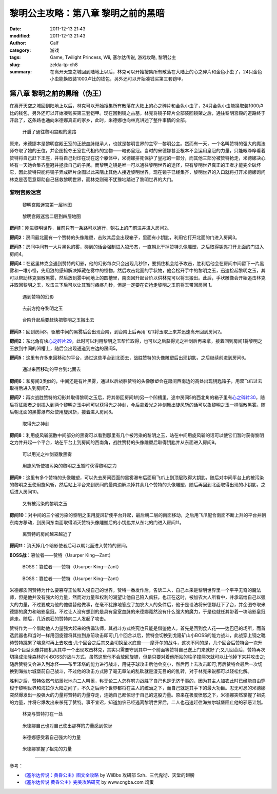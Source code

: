 黎明公主攻略：第八章 黎明之前的黑暗
###################################
:date: 2011-12-13 21:43
:modified: 2011-12-13 21:43
:author: Calf
:category: 游戏
:tags: Game, Twilight Princess, Wii, 塞尔达传说, 游戏攻略, 黎明公主
:slug: zelda-tp-ch8
:summary: 在离开天空之城回到陆地上以后，林克可以开始搜集所有散落在大陆上的心之碎片和金色小虫了，24只金色小虫能换取装1000卢比的钱包，另外还可以开始凑钱买第三套铠甲。

第八章 黎明之前的黑暗（伪王）
=============================

在离开天空之城回到陆地上以后，林克可以开始搜集所有散落在大陆上的心之碎片和金色小虫了，24只金色小虫能换取装1000卢比的钱包，另外还可以开始凑钱买第三套铠甲。现在回到镜之古墓，林克将镜子碎片全部装回镜架之后，通往黎明宫殿的道路终于开启了，这条路也通向米德娜真正的家乡，此时，米德娜也向林克讲述了整件事情的全部。

.. more

.. figure:: {filename}/images/2011/12/tp_ch08_01.jpg
    :alt: tp_ch08_01
    :target: {filename}/images/2011/12/tp_ch08_01.jpg
    :width: 500

    开启了通往黎明宫殿的道路

原来，米德娜本是黎明宫殿王室的正统血脉继承人，也就是黎明世界的主宰—黎明公主。然而有一天，一个名叫赞特的强大的魔法师夺取了她的王位，并企图抢夺王室世代相传的宝物——暗影皇冠。当时的米德娜甚至根本不会运用皇冠的力量，只能眼睁睁看着赞特将自己赶下王座，并将自己封印在现在这个躯体中，米德娜拼死保护了皇冠的一部分，而其他三部分被赞特抢走，米德娜决心终有一天她会集齐皇冠并拯救自己的子民。而黎明之镜是唯一可以通往黎明世界的途径，只有黎明世界真正的王者才能完全破坏它，因此赞特只能将镜子弄成碎片企图以此来阻止其他人接近黎明世界，现在镜子已经集齐，黎明世界的入口就将打开米德娜询问林克是否愿意帮助自己拯救黎明世界，而林克则毫不犹豫地踏进了黎明世界的大门。

黎明宫殿迷宫
------------

.. figure:: {filename}/images/2011/12/tp_ch08_02.jpg
    :alt: tp_ch08_02

    黎明宫殿迷宫第一层地图

.. figure:: {filename}/images/2011/12/tp_ch08_03.jpg
    :alt: tp_ch08_03

    黎明宫殿迷宫二层到四层地图

**房间1：**\ 刚进黎明世界，目前只有一条路可以通行，朝右上的门前进并进入房间2。

**房间2：**\ 房间最北面有一个赞特的头像雕塑，击败其后会出现箱子，里面有小钥匙，利用它打开北面的门进入房间3。

**房间3：**\ 房间中间有一大片黑色的雾，碰到的话会强制进入狼形态，一直朝北干掉赞特头像雕塑，之后取得钥匙打开北面的门进入房间4。

**房间4：**\ 在这里林克会遇到赞特的幻影，他的幻影每次只会出现几秒钟，要抓住机会给予攻击，胜利后他会在房间中间留下一片黑雾和一堆小怪，先用狼的感知解决掉藏在雾中的怪物，然后攻击北面的手状物，他会松开手中的黎明之玉，迅速捡起黎明之玉，其可以帮助林克驱散黑雾，然后放到雾中间地上的圆槽里，南面回升起台阶以供林克可以将玉搬出。此后，手状雕像会开始追击林克并取回黎明之玉，攻击三下后可以让其暂时瘫痪几秒，但是一定要在它抢走黎明之玉前将玉带回房间 1。

.. figure:: {filename}/images/2011/12/tp_ch08_04.jpg
    :alt: tp_ch08_04
    :target: {filename}/images/2011/12/tp_ch08_04.jpg
    :width: 500

    遇到赞特的幻影

.. figure:: {filename}/images/2011/12/tp_ch08_05.jpg
    :alt: tp_ch08_05
    :target: {filename}/images/2011/12/tp_ch08_05.jpg
    :width: 500

    去前方抢夺黎明之玉

.. figure:: {filename}/images/2011/12/tp_ch08_06.jpg
    :alt: tp_ch08_06
    :target: {filename}/images/2011/12/tp_ch08_06.jpg
    :width: 500

    台阶升起后要赶快把黎明之玉搬出去

**房间3：**\ 回到房间3，驱散中间的黑雾后会出现台阶，到台阶上后再用飞爪将玉取上来并迅速离开回到房间2。

**房间2：**\ 东北角有块\ `心之碎片29`_\ ，此时可以利用黎明之玉帮忙取得，也可以之后获得光之神剑后再来拿，接着回到房间1将黎明之玉放到中间的凹槽上，随后会出现通道到左边的房间5。

**房间5：**\ 这里有许多来回移动的平台，通过这些平台到北面去，战胜赞特的头像雕塑后出现钥匙，之后继续前进到房间6。

.. figure:: {filename}/images/2011/12/tp_ch08_07.jpg
    :alt: tp_ch08_07
    :target: {filename}/images/2011/12/tp_ch08_07.jpg
    :width: 500

    通过来回移动的平台到北面去

**房间6：**\ 和房间3类似的，中间还是有片黑雾，通过以后战胜赞特的头像雕塑会在房间西南边的高处出现钥匙箱子，用双飞爪过去取得后进入到房间7。

**房间7：**\ 再次战胜赞特的幻影并取得黎明之玉后，将其带回房间1的另一个凹槽里，途中房间5的西北角的箱子里有\ `心之碎片30`_\ ，随后将征服者之剑插入到两个黎明之玉中间可以获得光之神剑，今后拿着光之神剑舞出旋风斩的话可以象黎明之玉一样驱散黑雾。随后朝北面的黑雾瀑布处使用旋风斩，接着进入房间8。

.. figure:: {filename}/images/2011/12/tp_ch08_08.jpg
    :alt: tp_ch08_08
    :target: {filename}/images/2011/12/tp_ch08_08.jpg
    :width: 500

    取得光之神剑

**房间8：**\ 利用旋风斩驱散中间部分的黑雾可以看到那里有几个被污染的黎明之玉，站在中间用旋风斩的话可以使它们暂时获得黎明之力并升起一个平台，站在平台上到房间的西南角，战胜赞特的头像雕塑后取得钥匙并从东面进入房间9。

.. figure:: {filename}/images/2011/12/tp_ch08_09.jpg
    :alt: tp_ch08_09
    :target: {filename}/images/2011/12/tp_ch08_09.jpg
    :width: 500

    可以用光之神剑驱散黑雾

.. figure:: {filename}/images/2011/12/tp_ch08_10.jpg
    :alt: tp_ch08_10
    :target: {filename}/images/2011/12/tp_ch08_10.jpg
    :width: 500

    用旋风斩使被污染的黎明之玉暂时获得黎明之力

**房间9：**\ 这里有多个赞特的头像雕塑，可以先去房间西面的黑雾瀑布后面用飞爪上到顶层取得大钥匙，随后对中间平台上的被污染的黎明之玉使用旋风斩，然后站上平台来到房间的最南边解决掉其余几个赞特的头像雕塑，随后再回到北面取得出现的小钥匙，之后进入房间10。

.. figure:: {filename}/images/2011/12/tp_ch08_11.jpg
    :alt: tp_ch08_11
    :target: {filename}/images/2011/12/tp_ch08_11.jpg
    :width: 500

    又有被污染的黎明之玉

**房间10：**\ 对中间的三个被污染的黎明之玉用旋风斩使平台升起，最后朝二层的南面移动，之后用飞爪配合南面不断上升的平台并朝东南方移动，到房间东南面取得消灭赞特头像雕塑后的小钥匙并从东北的门进入房间11。

.. figure:: {filename}/images/2011/12/tp_ch08_12.jpg
    :alt: tp_ch08_12
    :target: {filename}/images/2011/12/tp_ch08_12.jpg
    :width: 500

    离赞特的房间越来越近了

**房间11：**\ 消灭掉几个暗影使者后可以朝北面进入赞特的房间。

**BOSS战：**\ 篡位者——赞特（Usurper King—Zant）

.. figure:: {filename}/images/2011/12/tp_ch08_13.jpg
    :alt: tp_ch08_13
    :target: {filename}/images/2011/12/tp_ch08_13.jpg
    :width: 500

    BOSS：篡位者——赞特（Usurper King—Zant）

.. figure:: {filename}/images/2011/12/tp_ch08_14.jpg
    :alt: tp_ch08_14
    :target: {filename}/images/2011/12/tp_ch08_14.jpg
    :width: 500

    BOSS：篡位者——赞特（Usurper King—Zant）

米德娜质问赞特为什么要篡夺王位和入侵自己的世界，赞特一番发作后，告诉二人，自己本来是黎明世界里一个平平无奇的魔法师，但是他并没有强大的力量，然而对力量和权利的渴望让他自己陷入疯狂，也正在这时，被加农大人所看中，并承诺给自己以强大的力量，不过要成为他的傀儡替他做事，在毫不犹豫地答应了加农大人的条件后，他于是设法将米德娜赶下了台，并企图夺取米德娜的魔力和暗影皇冠。不过让人没有想到的是具有皇室血脉的米德娜竟然没有什么强大的魔力，于是也就任其带着一块暗影皇冠逃走。随后，几近疯狂的赞特向二人发起了攻击。

赞特作为一个借助他人力量强大起来的傀儡法师，其战斗方式终究也只能是借鉴他人。首先是回到食人花——达巴巴的场所，而首选武器也和当时一样用回旋镖将其拉到身前攻击即可;几个回合以后，赞特会切换到戈隆矿山小BOSS的能力战斗，此战穿上钢之靴待赞特跳累了喘息时再上去攻击;几个回合之后其又会切换至水底兽——摩菲尔的战斗，这次不同的是，几个回合后赞特会一次升起4个巨型头像并随机从其中一个出现攻击林克，其实只需要守到其中一个前面等赞特自己送上门来就好了;又几回合后，赞特再次切换成法隆森林的小BOSS的战斗方式，虽然这里他不会放回旋镖，但是只要对着他所站的柱子撞两次就可以让他掉下来并攻击之;随后赞特又会进入到冰怪——布里泽塔的能力进行战斗，用链子球攻击后他会变小，然后再上去攻击即可;再后赞特会最后一次切换到海拉尔城堡前自己战斗，不过他的攻击方式除了毫无章法的乱砍就是漫无目的的乱转，对于林克来说都可以轻松化解。

胜利之后，赞特依然气焰嚣张地向二人叫嚣，称无论二人怎样努力战胜了自己也是无济于事的，因为其主人加农此时已经能自由穿梭于黎明世界和海拉尔大陆之间了，不久之后两个世界都将在主人的统治之下，而自己就是其手下的最大功臣。忍无可忍的米德娜突然爆发出一股强大的力量将赞特的力量夺走，连她自己都惊讶于自己的这股力量。原来在极度愤怒之下，米德娜突然掌握了祖先的力量，并将它爆发出来杀死了赞特。事不宜迟，知道加农已经逃离黎明世界后，二人也迅速赶往海拉尔城堡阻止他的邪恶计划。

.. figure:: {filename}/images/2011/12/tp_ch08_15.jpg
    :alt: tp_ch08_15
    :target: {filename}/images/2011/12/tp_ch08_15.jpg
    :width: 500

    林克与赞特打在一处

.. figure:: {filename}/images/2011/12/tp_ch08_16.jpg
    :alt: tp_ch08_16
    :target: {filename}/images/2011/12/tp_ch08_16.jpg
    :width: 500

    米德娜自己也对自己使出那样的力量感到惊讶

.. figure:: {filename}/images/2011/12/tp_ch08_17.jpg
    :alt: tp_ch08_17
    :target: {filename}/images/2011/12/tp_ch08_17.jpg
    :width: 500

    米德娜感受着自己强大的力量

.. figure:: {filename}/images/2011/12/tp_ch08_18.jpg
    :alt: tp_ch08_18
    :target: {filename}/images/2011/12/tp_ch08_18.jpg
    :width: 500

    米德娜掌握了祖先的力量

--------------

参考：

-  `《塞尔达传说：黄昏公主》图文全攻略`_ by WiiBbs 攻研部
   Szh、三代鬼彻、天堂的翅膀
-  `《塞尔达传说 黄昏公主》完美攻略研究`_ by www.cngba.com 鸡蛋

.. _心之碎片29: {filename}../../2012/01/zelda-tp-appendix.rst#h29
.. _心之碎片30: {filename}../../2012/01/zelda-tp-appendix.rst#h30
.. _《塞尔达传说：黄昏公主》图文全攻略: http://wii.tgbus.com/glmj/gl/200611/20061129114849.shtml
.. _《塞尔达传说 黄昏公主》完美攻略研究: http://www.cngba.com/thread-16520313-1-1.html
